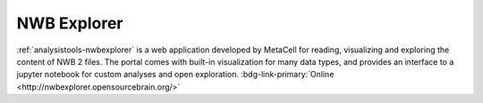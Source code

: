 .. _analysistools-nwbexplorer:

NWB Explorer
------------

.. short_description_start

:ref:`analysistools-nwbexplorer` is a web application developed by MetaCell for reading, visualizing and exploring the content of NWB 2 files. The portal comes with built-in visualization for many data types, and provides an interface to a jupyter notebook for custom analyses and open exploration. :bdg-link-primary:`Online  <http://nwbexplorer.opensourcebrain.org/>`

.. short_description_end

.. only:: html

    .. image:: https://www.nwb.org/wp-content/uploads/2019/10/nwbexplorer.gif
        :class: align-left
        :width: 400

.. only:: latex

    .. image:: nwbexplorer_screenshot.png
        :class: align-left
        :width: 600
